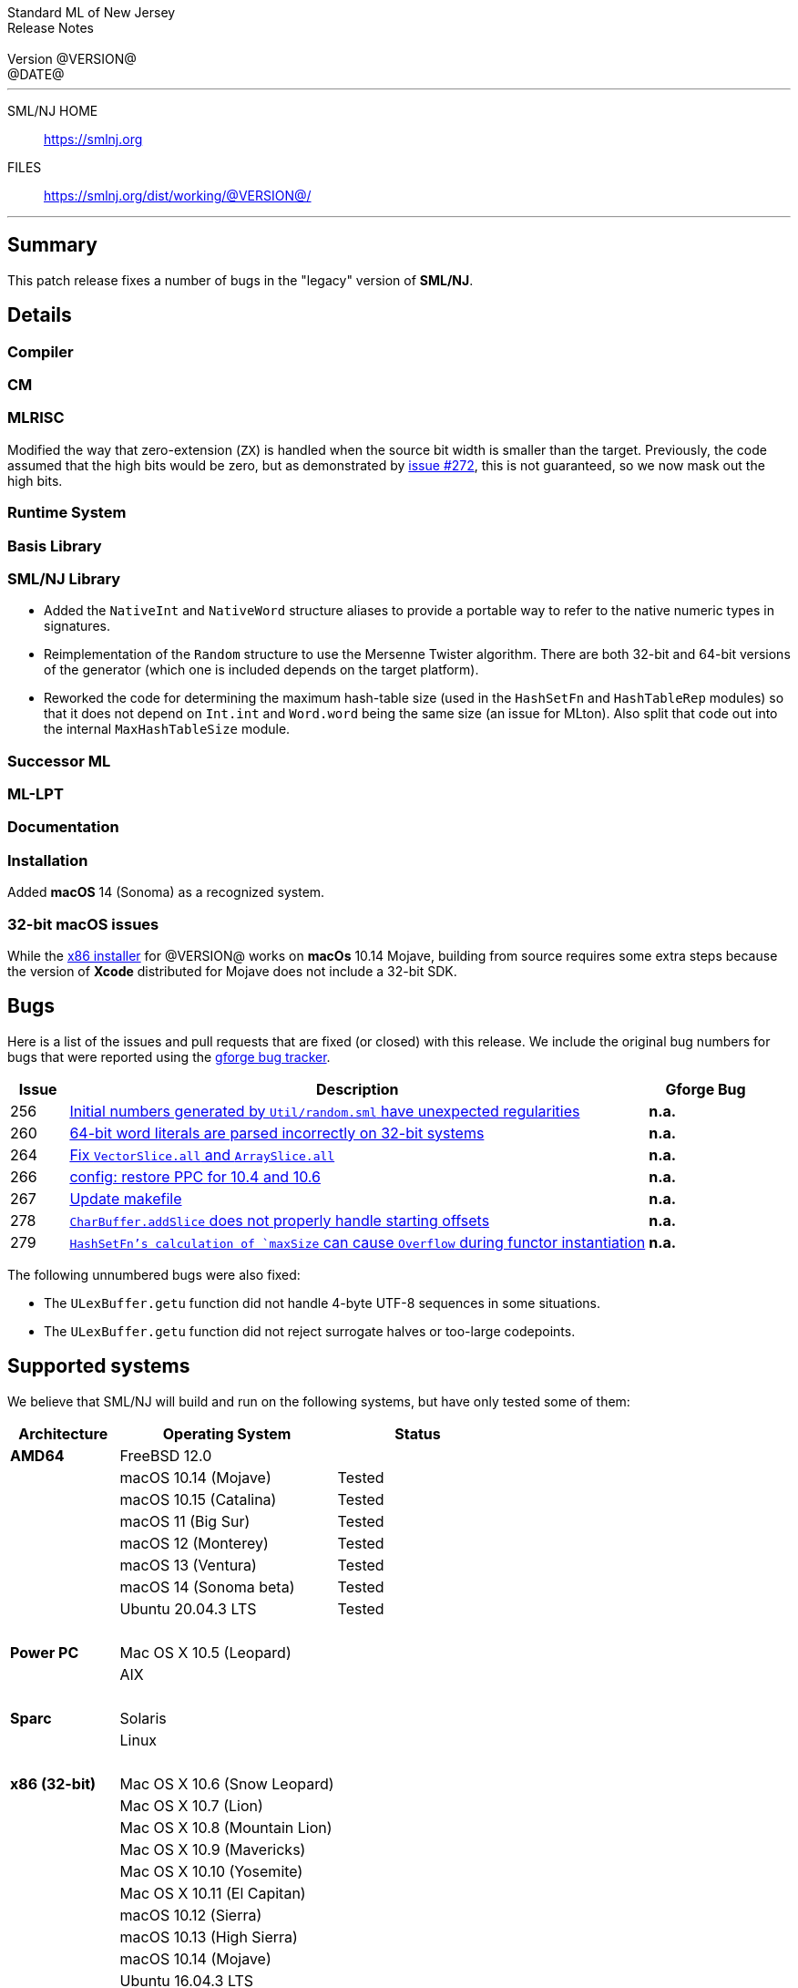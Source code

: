 // A template for creating release notes for a version
//
:version: @VERSION@
:date: @DATE@
:dist-dir: https://smlnj.org/dist/working/{version}/
:history: {dist-dir}HISTORY.html
:issue-base: https://github.com/smlnj/legacy/issues/
:pull-base: https://github.com/smlnj/legacy/pull/
:stem: latexmath
:source-highlighter: pygments
:stylesheet: release-notes.css
:notitle:

= Standard ML of New Jersey Release Notes

[subs=attributes]
++++
<div class="smlnj-banner">
  <span class="title"> Standard ML of New Jersey <br/> Release Notes </span>
  <br/> <br/>
  <span class="subtitle"> Version {version} <br/> {date} </span>
</div>
++++

''''''''
--
SML/NJ HOME::
  https://www.smlnj.org/index.html[[.tt]#https://smlnj.org#]
FILES::
  {dist-dir}index.html[[.tt]#{dist-dir}#]
--
''''''''

== Summary

This patch release fixes a number of bugs in the "legacy" version
of *SML/NJ*.

== Details

=== Compiler

=== CM

=== MLRISC

Modified the way that zero-extension (`ZX`) is handled when the source bit width is
smaller than the target.  Previously, the code assumed that the high bits would be
zero, but as demonstrated by {issue-base}/272[issue #272], this is not guaranteed,
so we now mask out the high bits.

=== Runtime System

=== Basis Library

=== SML/NJ Library

--
  * Added the `NativeInt` and `NativeWord` structure aliases to provide
    a portable way to refer to the native numeric types in signatures.

  * Reimplementation of the `Random` structure to use the Mersenne Twister
    algorithm.  There are both 32-bit and 64-bit versions of the generator
    (which one is included depends on the target platform).

  * Reworked the code for determining the maximum hash-table size (used
    in the `HashSetFn` and `HashTableRep` modules) so that it does not
    depend on `Int.int` and `Word.word` being the same size (an issue
    for MLton).  Also split that code out into the internal `MaxHashTableSize`
    module.
--

=== Successor ML

=== ML-LPT

=== Documentation

=== Installation

Added *macOS* 14 (Sonoma) as a recognized system.

=== 32-bit macOS issues

While the {dist-dir}smlnj-x86-{version}.pkg[x86 installer]
for {version} works on **macOs** 10.14 Mojave, building from source
requires some extra steps because the version of **Xcode**
distributed for Mojave does not include a 32-bit SDK.

== Bugs

Here is a list of the issues and pull requests that are fixed (or closed) with
this release.
We include the original bug numbers for bugs that were reported using the
https://smlnj-gforge.cs.uchicago.edu/projects/smlnj-bugs[gforge bug tracker].

[.buglist,cols="^1,<10,^2",strips="none",options="header"]
|=======
| Issue
| Description
| Gforge Bug
| [.bugid]#256#
| {issue-base}/256[Initial numbers generated by `Util/random.sml` have unexpected regularities]
| **n.a.**
| [.bugid]#260#
| {issue-base}/260[64-bit word literals are parsed incorrectly on 32-bit systems]
| **n.a.**
| [.bugid]#264#
| {pull-base}/264[Fix `VectorSlice.all` and `ArraySlice.all`]
| **n.a.**
| [.bugid]#266#
| {pull-base}/266[config: restore PPC for 10.4 and 10.6]
| **n.a.**
| [.bugid]#267#
| {pull-base}/267[Update makefile]
| **n.a.**
| [.bugid]#278#
| {issue-base}/278[`CharBuffer.addSlice` does not properly handle starting offsets]
| **n.a.**
| [.bugid]#279#
| {issue-base}/279[`HashSetFn`'s calculation of `maxSize` can cause `Overflow` during functor instantiation]
| **n.a.**
//| [.bugid]#@ID#
//| {issue-base}/@ID[@DESCRIPTION]
//| [old bug #@OLDID]
|=======

The following unnumbered bugs were also fixed:
--
  * The `ULexBuffer.getu` function did not handle 4-byte UTF-8 sequences in some
    situations.

  * The `ULexBuffer.getu` function did not reject surrogate halves or too-large
    codepoints.
--

== Supported systems

We believe that SML/NJ will build and run on the following systems, but have only
tested some of them:

[.support-table,cols="^2s,^4v,^3v",options="header",strips="none"]
|=======
| Architecture | Operating System | Status
| AMD64 | FreeBSD 12.0 |
| | macOS 10.14 (Mojave) | Tested
| | macOS 10.15 (Catalina) | Tested
| | macOS 11 (Big Sur) | Tested
| | macOS 12 (Monterey) | Tested
| | macOS 13 (Ventura) | Tested
| | macOS 14 (Sonoma beta) | Tested
| | Ubuntu 20.04.3 LTS | Tested
| {nbsp} | |
| Power PC | Mac OS X 10.5 (Leopard) |
| | AIX |
| {nbsp} | |
| Sparc | Solaris |
| | Linux |
| {nbsp} | |
| x86 (32-bit) | Mac OS X 10.6 (Snow Leopard) |
| | Mac OS X 10.7 (Lion) |
| | Mac OS X 10.8 (Mountain Lion) |
| | Mac OS X 10.9 (Mavericks) |
| | Mac OS X 10.10 (Yosemite) |
| | Mac OS X 10.11 (El Capitan) |
| | macOS 10.12 (Sierra) |
| | macOS 10.13 (High Sierra) |
| | macOS 10.14 (Mojave) |
| | Ubuntu 16.04.3 LTS |
| | Other Linux variants |
| | FreeBSD 12.0 |
| | Other BSD variants |
| | Windows 7 |
| | Windows 10 |
| | Cygwin (32-bit) |
| {nbsp} | |
|=======
